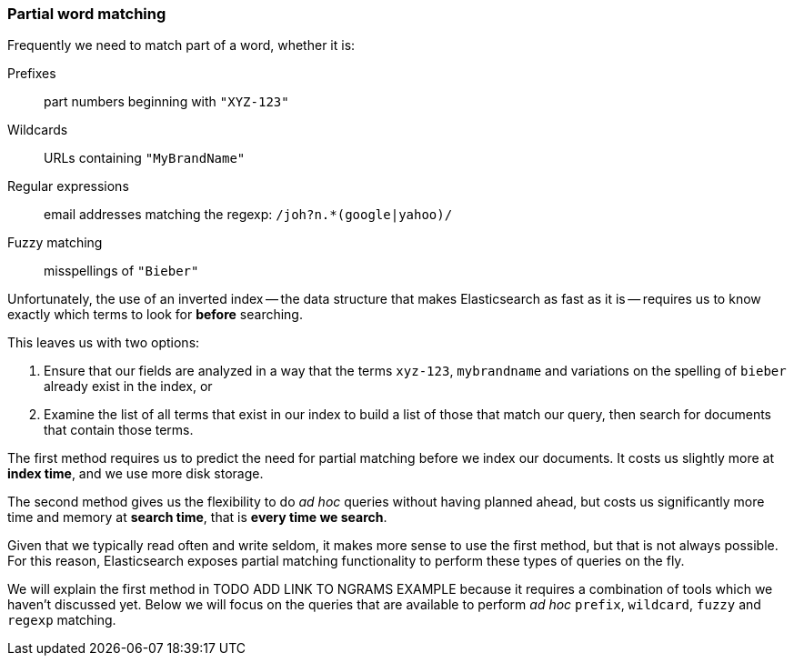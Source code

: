 [[partial_queries]]
=== Partial word matching

Frequently we need to match part of a word, whether it is:

Prefixes::
    part numbers beginning with `"XYZ-123"`

Wildcards::
    URLs containing `"MyBrandName"`

Regular expressions::
    email addresses matching the regexp: `/joh?n.*(google|yahoo)/`

Fuzzy matching::
    misspellings of `"Bieber"`

Unfortunately, the use of an inverted index -- the data structure that makes
Elasticsearch as fast as it is -- requires us to know exactly which terms to
look for *before* searching.

This leaves us with two options:

1. Ensure that our fields are analyzed in a way that the
   terms `xyz-123`, `mybrandname` and variations on the spelling
   of `bieber` already exist in the index, or

2. Examine the list of all terms that exist in our index to build a list of
   those that match our query, then search for documents that contain those
   terms.

The first method requires us to predict the need for partial matching
before we index our documents.  It costs us slightly more at *index time*,
and we use more disk storage.

The second method gives us the flexibility to do _ad hoc_ queries without
having planned ahead, but costs us significantly more time and memory at
*search time*, that is *every time we search*.

Given that we typically read often and write seldom, it makes more sense
to use the first method, but that is not always possible.  For this reason,
Elasticsearch exposes partial matching functionality
to perform these types of queries on the fly.

We will explain the first method in TODO ADD LINK TO NGRAMS EXAMPLE because
it requires a combination of tools which we haven't discussed yet. Below
we will focus on the queries that are available to perform _ad hoc_
`prefix`, `wildcard`,  `fuzzy` and `regexp` matching.